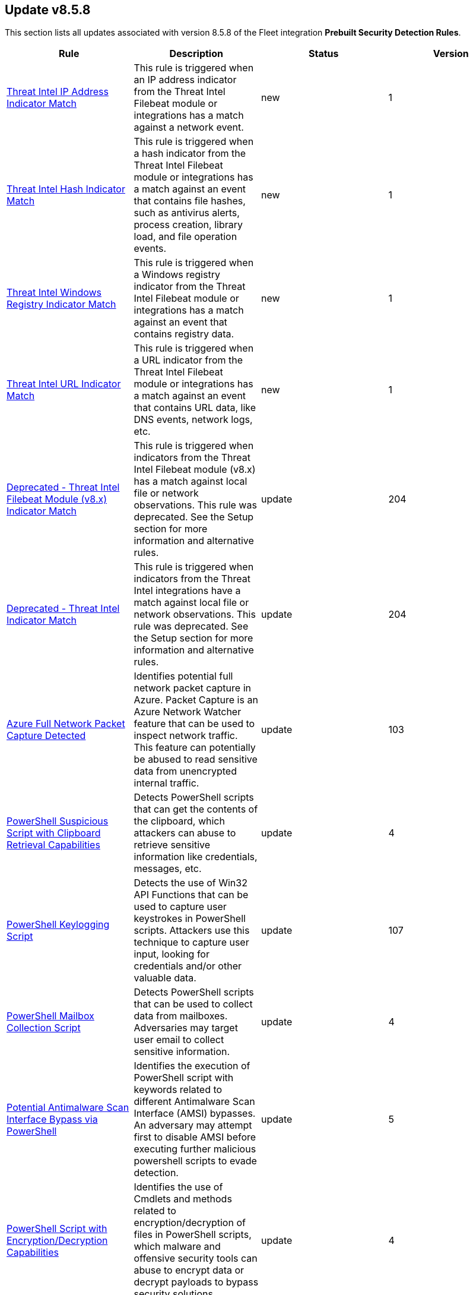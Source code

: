 [[prebuilt-rule-8-5-8-prebuilt-rules-8-5-8-summary]]
[role="xpack"]
== Update v8.5.8

This section lists all updates associated with version 8.5.8 of the Fleet integration *Prebuilt Security Detection Rules*.


[width="100%",options="header"]
|==============================================
|Rule |Description |Status |Version

|<<prebuilt-rule-8-5-8-threat-intel-ip-address-indicator-match, Threat Intel IP Address Indicator Match>> | This rule is triggered when an IP address indicator from the Threat Intel Filebeat module or integrations has a match against a network event. | new | 1 

|<<prebuilt-rule-8-5-8-threat-intel-hash-indicator-match, Threat Intel Hash Indicator Match>> | This rule is triggered when a hash indicator from the Threat Intel Filebeat module or integrations has a match against an event that contains file hashes, such as antivirus alerts, process creation, library load, and file operation events. | new | 1 

|<<prebuilt-rule-8-5-8-threat-intel-windows-registry-indicator-match, Threat Intel Windows Registry Indicator Match>> | This rule is triggered when a Windows registry indicator from the Threat Intel Filebeat module or integrations has a match against an event that contains registry data. | new | 1 

|<<prebuilt-rule-8-5-8-threat-intel-url-indicator-match, Threat Intel URL Indicator Match>> | This rule is triggered when a URL indicator from the Threat Intel Filebeat module or integrations has a match against an event that contains URL data, like DNS events, network logs, etc. | new | 1 

|<<prebuilt-rule-8-5-8-deprecated-threat-intel-filebeat-module-v8-x-indicator-match, Deprecated - Threat Intel Filebeat Module (v8.x) Indicator Match>> | This rule is triggered when indicators from the Threat Intel Filebeat module (v8.x) has a match against local file or network observations.  This rule was deprecated. See the Setup section for more information and alternative rules. | update | 204 

|<<prebuilt-rule-8-5-8-deprecated-threat-intel-indicator-match, Deprecated - Threat Intel Indicator Match>> | This rule is triggered when indicators from the Threat Intel integrations have a match against local file or network observations.  This rule was deprecated. See the Setup section for more information and alternative rules. | update | 204 

|<<prebuilt-rule-8-5-8-azure-full-network-packet-capture-detected, Azure Full Network Packet Capture Detected>> | Identifies potential full network packet capture in Azure. Packet Capture is an Azure Network Watcher feature that can be used to inspect network traffic. This feature can potentially be abused to read sensitive data from unencrypted internal traffic. | update | 103 

|<<prebuilt-rule-8-5-8-powershell-suspicious-script-with-clipboard-retrieval-capabilities, PowerShell Suspicious Script with Clipboard Retrieval Capabilities>> | Detects PowerShell scripts that can get the contents of the clipboard, which attackers can abuse to retrieve sensitive information like credentials, messages, etc. | update | 4 

|<<prebuilt-rule-8-5-8-powershell-keylogging-script, PowerShell Keylogging Script>> | Detects the use of Win32 API Functions that can be used to capture user keystrokes in PowerShell scripts. Attackers use this technique to capture user input, looking for credentials and/or other valuable data. | update | 107 

|<<prebuilt-rule-8-5-8-powershell-mailbox-collection-script, PowerShell Mailbox Collection Script>> | Detects PowerShell scripts that can be used to collect data from mailboxes. Adversaries may target user email to collect sensitive information. | update | 4 

|<<prebuilt-rule-8-5-8-potential-antimalware-scan-interface-bypass-via-powershell, Potential Antimalware Scan Interface Bypass via PowerShell>> | Identifies the execution of PowerShell script with keywords related to different Antimalware Scan Interface (AMSI) bypasses. An adversary may attempt first to disable AMSI before executing further malicious powershell scripts to evade detection. | update | 5 

|<<prebuilt-rule-8-5-8-powershell-script-with-encryption-decryption-capabilities, PowerShell Script with Encryption/Decryption Capabilities>> | Identifies the use of Cmdlets and methods related to encryption/decryption of files in PowerShell scripts, which malware and offensive security tools can abuse to encrypt data or decrypt payloads to bypass security solutions. | update | 4 

|==============================================
